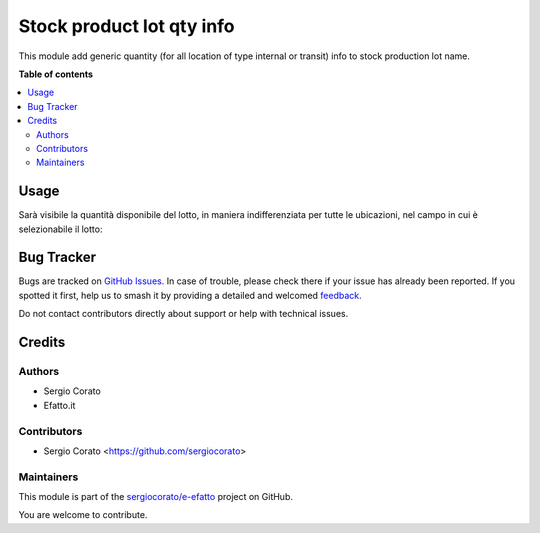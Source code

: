 ==========================
Stock product lot qty info
==========================

.. 
   !!!!!!!!!!!!!!!!!!!!!!!!!!!!!!!!!!!!!!!!!!!!!!!!!!!!
   !! This file is generated by oca-gen-addon-readme !!
   !! changes will be overwritten.                   !!
   !!!!!!!!!!!!!!!!!!!!!!!!!!!!!!!!!!!!!!!!!!!!!!!!!!!!
   !! source digest: sha256:02be7172ccce4bce6e6f8ba43af687c6d0f7b977575105ce73da80be9f383116
   !!!!!!!!!!!!!!!!!!!!!!!!!!!!!!!!!!!!!!!!!!!!!!!!!!!!

.. |badge1| image:: https://img.shields.io/badge/maturity-Beta-yellow.png
    :target: https://odoo-community.org/page/development-status
    :alt: Beta
.. |badge2| image:: https://img.shields.io/badge/licence-AGPL--3-blue.png
    :target: http://www.gnu.org/licenses/agpl-3.0-standalone.html
    :alt: License: AGPL-3
.. |badge3| image:: https://img.shields.io/badge/github-sergiocorato%2Fe--efatto-lightgray.png?logo=github
    :target: https://github.com/sergiocorato/e-efatto/tree/14.0/stock_production_lot_info
    :alt: sergiocorato/e-efatto

|badge1| |badge2| |badge3|

This module add generic quantity (for all location of type internal or transit) info to stock production lot name.

**Table of contents**

.. contents::
   :local:

Usage
=====

Sarà visibile la quantità disponibile del lotto, in maniera indifferenziata per tutte le ubicazioni, nel campo in cui è selezionabile il lotto:

.. image:: https://raw.githubusercontent.com/sergiocorato/e-efatto/14.0/stock_production_lot_info/static/description/lotto.png
    :alt: Lotto

Bug Tracker
===========

Bugs are tracked on `GitHub Issues <https://github.com/sergiocorato/e-efatto/issues>`_.
In case of trouble, please check there if your issue has already been reported.
If you spotted it first, help us to smash it by providing a detailed and welcomed
`feedback <https://github.com/sergiocorato/e-efatto/issues/new?body=module:%20stock_production_lot_info%0Aversion:%2014.0%0A%0A**Steps%20to%20reproduce**%0A-%20...%0A%0A**Current%20behavior**%0A%0A**Expected%20behavior**>`_.

Do not contact contributors directly about support or help with technical issues.

Credits
=======

Authors
~~~~~~~

* Sergio Corato
* Efatto.it

Contributors
~~~~~~~~~~~~

* Sergio Corato <https://github.com/sergiocorato>

Maintainers
~~~~~~~~~~~

This module is part of the `sergiocorato/e-efatto <https://github.com/sergiocorato/e-efatto/tree/14.0/stock_production_lot_info>`_ project on GitHub.

You are welcome to contribute.
